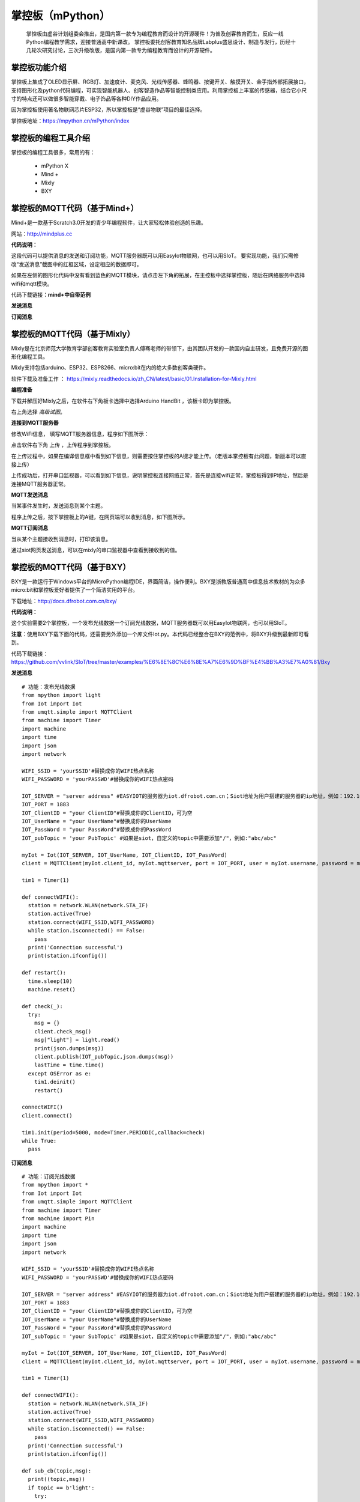 掌控板（mPython）
=================================

    掌控板由虚谷计划组委会推出，是国内第一款专为编程教育而设计的开源硬件！为普及创客教育而生，反应一线Python编程教学需求，迎接普通高中新课改。
    掌控板委托创客教育知名品牌Labplus盛思设计、制造与发行，历经十几轮次研究讨论，三次升级改版，是国内第一款专为编程教育而设计的开源硬件。

掌控板功能介绍
---------------------------------
  
掌控板上集成了OLED显示屏、RGB灯、加速度计、麦克风、光线传感器、蜂鸣器、按键开关、触摸开关、金手指外部拓展接口，支持图形化及python代码编程，可实现智能机器人、创客智造作品等智能控制类应用。利用掌控板上丰富的传感器，结合它小尺寸的特点还可以做很多智能穿戴、电子饰品等各种DIY作品应用。

因为掌控板使用著名物联网芯片ESP32，所以掌控板是“虚谷物联”项目的最佳选择。

掌控板地址：https://mpython.cn/mPython/index

掌控板的编程工具介绍
-------------------------------------------------

掌控板的编程工具很多，常用的有：

  - mPython X
  - Mind +
  - Mixly
  - BXY



掌控板的MQTT代码（基于Mind+）
---------------------------------------------------------
Mind+是一款基于Scratch3.0开发的青少年编程软件，让大家轻松体验创造的乐趣。

网站：http://mindplus.cc

**代码说明：**

这段代码可以提供消息的发送和订阅功能，MQTT服务器既可以用EasyIot物联网，也可以用SIoT。
要实现功能，我们只需修改“发送消息”截图中的红框区域，设定相应的数据即可。

如果在左侧的图形化代码中没有看到蓝色的MQTT模块，请点击左下角的拓展，在主控板中选择掌控版，随后在网络服务中选择wifi和mqtt模块。

代码下载链接：**mind+中自带范例**


**发送消息**

.. image:: ../image/linmiaoyan/Mind_Mqtt_02.png


**订阅消息**

.. image:: ../image/linmiaoyan/Mind_Mqtt_01.png


掌控板的MQTT代码（基于Mixly）
-------------------------------------------------------
Mixly是在北京师范大学教育学部创客教育实验室负责人傅骞老师的带领下，由其团队开发的一款国内自主研发，且免费开源的图形化编程工具。

Mixly支持包括arduino、ESP32、ESP8266、micro:bit在内的绝大多数创客类硬件。

软件下载及准备工作 ： https://mixly.readthedocs.io/zh_CN/latest/basic/01.Installation-for-Mixly.html

**编程准备**

下载并解压好Mixly之后，在软件右下角板卡选择中选择Arduino HandBit ，该板卡即为掌控板。

右上角选择 *高级试图*。

.. image:: ../image/example/Mixly.png

**连接到MQTT服务器**

修改WiFi信息， 填写MQTT服务器信息，程序如下图所示：

.. image:: ../image/example/Mixly_connect_MQTT.png

点击软件右下角 上传 ，上传程序到掌控板。

在上传过程中，如果在编译信息框中看到如下信息，则需要按住掌控板的A键才能上传。（老版本掌控板有此问题，新版本可以直接上传）

.. image:: ../image/example/Mixly_MQTT_upload.png

上传成功后，打开串口监视器，可以看到如下信息，说明掌控板连接网络正常，首先是连接wifi正常，掌控板得到IP地址，然后是连接MQTT服务器正常。

.. image:: ../image/example/Mixly_connected_MQTT.png


**MQTT发送消息**

当某事件发生时，发送消息到某个主题。

.. image:: ../image/example/Mixly_MQTT_publish.png

程序上传之后，按下掌控板上的A键，在网页端可以收到消息，如下图所示。

.. image:: ../image/example/Mixly_MQTT_publish_result.png



**MQTT订阅消息**

当从某个主题接收到消息时，打印该消息。

.. image:: ../image/example/Mixly_MQTT_Subscribe.png

通过siot网页发送消息，可以在mixly的串口监视器中查看到接收到的值。

.. image:: ../image/example/Mixly_MQTT_Subscribe_result.png



掌控板的MQTT代码（基于BXY）
-------------------------------------------------------

BXY是一款运行于Windows平台的MicroPython编程IDE，界面简洁，操作便利。BXY是浙教版普通高中信息技术教材的为众多micro:bit和掌控板爱好者提供了一个简洁实用的平台。

下载地址：http://docs.dfrobot.com.cn/bxy/

**代码说明：**

这个实验需要2个掌控板，一个发布光线数据一个订阅光线数据，MQTT服务器既可以用EasyIot物联网，也可以用SIoT。

**注意**：使用BXY下载下面的代码，还需要另外添加一个库文件Iot.py。本代码已经整合在BXY的范例中，将BXY升级到最新即可看到。

代码下载链接：https://github.com/vvlink/SIoT/tree/master/examples/%E6%8E%8C%E6%8E%A7%E6%9D%BF%E4%BB%A3%E7%A0%81/Bxy


**发送消息**

::

      # 功能：发布光线数据
      from mpython import light
      from Iot import Iot
      from umqtt.simple import MQTTClient
      from machine import Timer
      import machine
      import time
      import json
      import network

      WIFI_SSID = 'yourSSID'#替换成你的WIFI热点名称
      WIFI_PASSWORD = 'yourPASSWD'#替换成你的WIFI热点密码

      IOT_SERVER = "server address" #EASYIOT的服务器为iot.dfrobot.com.cn；Siot地址为用户搭建的服务器的ip地址，例如：192.168.0.100
      IOT_PORT = 1883
      IOT_ClientID = "your ClientID"#替换成你的ClientID，可为空
      IOT_UserName = "your UserName"#替换成你的UserName
      IOT_PassWord = "your PassWord"#替换成你的PassWord
      IOT_pubTopic = 'your PubTopic' #如果是siot，自定义的topic中需要添加"/"，例如:"abc/abc"

      myIot = Iot(IOT_SERVER, IOT_UserName, IOT_ClientID, IOT_PassWord)
      client = MQTTClient(myIot.client_id, myIot.mqttserver, port = IOT_PORT, user = myIot.username, password = myIot.password)

      tim1 = Timer(1)

      def connectWIFI():
        station = network.WLAN(network.STA_IF)
        station.active(True)
        station.connect(WIFI_SSID,WIFI_PASSWORD)
        while station.isconnected() == False:
          pass
        print('Connection successful')
        print(station.ifconfig())

      def restart():
        time.sleep(10)
        machine.reset()

      def check(_):
        try:
          msg = {}
          client.check_msg()
          msg["light"] = light.read()
          print(json.dumps(msg))
          client.publish(IOT_pubTopic,json.dumps(msg))
          lastTime = time.time()
        except OSError as e:
          tim1.deinit()
          restart()

      connectWIFI()
      client.connect()

      tim1.init(period=5000, mode=Timer.PERIODIC,callback=check)
      while True:
        pass


**订阅消息**

::

      # 功能：订阅光线数据
      from mpython import *
      from Iot import Iot
      from umqtt.simple import MQTTClient
      from machine import Timer
      from machine import Pin
      import machine
      import time
      import json
      import network

      WIFI_SSID = 'yourSSID'#替换成你的WIFI热点名称
      WIFI_PASSWORD = 'yourPASSWD'#替换成你的WIFI热点密码

      IOT_SERVER = "server address" #EASYIOT的服务器为iot.dfrobot.com.cn；Siot地址为用户搭建的服务器的ip地址，例如：192.168.0.100
      IOT_PORT = 1883
      IOT_ClientID = "your ClientID"#替换成你的ClientID，可为空
      IOT_UserName = "your UserName"#替换成你的UserName
      IOT_PassWord = "your PassWord"#替换成你的PassWord
      IOT_subTopic = 'your SubTopic' #如果是siot，自定义的topic中需要添加"/"，例如:"abc/abc"

      myIot = Iot(IOT_SERVER, IOT_UserName, IOT_ClientID, IOT_PassWord)
      client = MQTTClient(myIot.client_id, myIot.mqttserver, port = IOT_PORT, user = myIot.username, password = myIot.password)

      tim1 = Timer(1)

      def connectWIFI():
        station = network.WLAN(network.STA_IF)
        station.active(True)
        station.connect(WIFI_SSID,WIFI_PASSWORD)
        while station.isconnected() == False:
          pass
        print('Connection successful')
        print(station.ifconfig())

      def sub_cb(topic,msg):
        print((topic,msg))
        if topic == b'light':
          try:
            print(type(msg))
            print("msg=%s"%str(msg))
            light= json.loads(msg)["light"]
            oled.DispChar("接收到对方光强度",0,0)
            oled.DispChar("%s"%str(light),64,16)
            oled.show()
            oled.fill(0)
            v=light//16
            rgb[0] = (v,v,v)
            rgb[1] = (v,v,v)
            rgb[2] = (v,v,v)
            rgb.write()
          except:
            print("error msg:%s"%msg)
        else:
          print("other topic=%s msg=%s"%(topic,msg))

      def restart():
        time.sleep(10)
        machine.reset()

      def check(_):
        try:
          client.check_msg()
        except OSError as e:
          tim1.deinit()
          restart()

      oled.DispChar("正在连接网络...",0,0)
      oled.show()
      oled.fill(0)
      connectWIFI()

      client.set_callback(sub_cb)
      client.connect()
      client.subscribe(IOT_subTopic)

      tim1.init(period=1000, mode=Timer.PERIODIC,callback=check)

      while True:
        pass



掌控板的MQTT代码（基于mPythonX）
------------------------------------------------------

图形化代码拖入后无法正常显示，请先检查左边控件栏中，物联网箭头下是否有MQTT模块，如无该模块请检查软件版本。

**注意：因为MicroPython的MQTT库（simple.py）的缺陷，我们发现如果SIoT运行在Windows系统上，在mPythonX的发送消息语句后加上延时，将会导致一定时间后消息发送不成功！在MQTT库未升级之前，请使用定时器来发送消息。**

代码下载地址：https://github.com/vvlink/SIoT/tree/master/examples/%E6%8E%8C%E6%8E%A7%E6%9D%BF%E4%BB%A3%E7%A0%81/mPythonX/%E5%8F%91%E9%80%81%E6%B6%88%E6%81%AF

**发送消息**

.. image:: ../image/linmiaoyan/mpythonx-mqtt-01.png

::

      from mpython import *
      import network
      from umqtt.simple import MQTTClient

      my_wifi = wifi()
      my_wifi.connectWiFi("makerspace", "m@kersp@ce")

      mqtt = MQTTClient("zhangkong", "192.168.1.135", 1883, "siot", "dfrobot", keepalive=30)

      try:
          mqtt.connect()
          print('Connected')
      except:
          print('Disconnected')

      def on_button_a_down(_):
          mqtt.publish("mpythonx/001", "A")
          oled.DispChar("A", 0, 48, 1)
          oled.show()

      def on_button_b_down(_):
          mqtt.publish("mpythonx/001", "B")
          oled.DispChar("B", 0, 48, 1)
          oled.show()

      button_a.irq(trigger=Pin.IRQ_FALLING, handler=on_button_a_down)

      button_b.irq(trigger=Pin.IRQ_FALLING, handler=on_button_b_down)


      oled.DispChar(my_wifi.sta.ifconfig()[0], 0, 0, 1)
      oled.show()



**订阅消息**

.. image:: ../image/demo/04_mpythonx_02.png

::

    from mpython import *
    import network
    from umqtt.simple import MQTTClient
    from machine import Timer
    import ubinascii

    my_wifi = wifi()
    my_wifi.connectWiFi("makerspace", "m@kersp@ce")

    mqtt = MQTTClient("zhangkongban", "192.168.1.135", 1883, "siot", "dfrobot", keepalive=30)

    try:
        mqtt.connect()
        print('Connected')
    except:
        print('Disconnected')

    def mqtt_topic_6d707974686f6e2f303031(_msg):
        oled.fill_rect(0, 0, 128, 16, 0)
        oled.DispChar((str(_msg)), 0, 0, 1)
        oled.show()

    def mqtt_callback(topic, msg):
        try:
            topic = topic.decode('utf-8', 'ignore')
            _msg = msg.decode('utf-8', 'ignore')
            eval('mqtt_topic_' + bytes.decode(ubinascii.hexlify(topic)) + '("' + _msg + '")')
        except: print((topic, msg))

    mqtt.set_callback(mqtt_callback)

    mqtt.subscribe("mpython/001")

    def timer14_tick(_):
        mqtt.ping()

    tim14 = Timer(14)
    tim14.init(period=20000, mode=Timer.PERIODIC, callback=timer14_tick)


    mqtt.publish("mpython/001", "hello")
    while True:
        mqtt.wait_msg()




